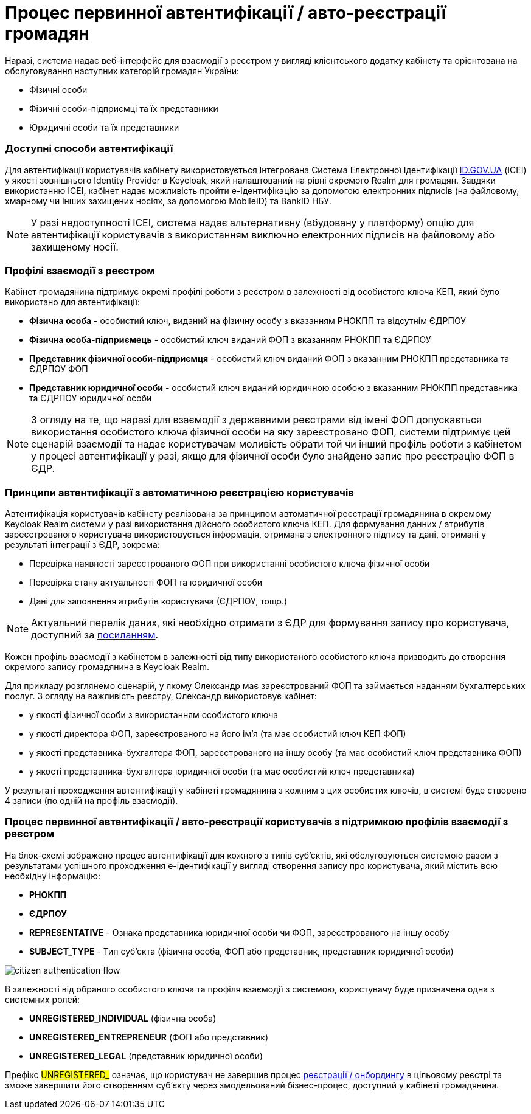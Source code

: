= Процес первинної автентифікації / авто-реєстрації громадян

Наразі, система надає веб-інтерфейс для взаємодії з реєстром у вигляді клієнтського додатку кабінету та орієнтована на обслуговування наступних категорій громадян України:

- Фізичні особи
- Фізичні особи-підприємці та їх представники
- Юридичні особи та їх представники

=== Доступні способи автентифікації

Для автентифікації користувачів кабінету використовується Інтегрована Система Електронної Ідентифікації https://id.gov.ua/[ID.GOV.UA] (ІСЕІ) у якості зовнішнього Identity Provider в Keycloak, який налаштований на рівні окремого Realm для громадян. Завдяки використанню ІСЕІ, кабінет надає можливість пройти e-ідентифікацію за допомогою електронних підписів (на файловому, хмарному чи інших захищених носіях, за допомогою MobileID) та BankID НБУ.

[NOTE]
У разі недоступності ІСЕІ, система надає альтернативну (вбудовану у платформу) опцію для автентифікації користувачів з використанням виключно електронних підписів на файловому або захищеному носії.

=== Профілі взаємодії з реєстром

Кабінет громадянина підтримує окремі профілі роботи з реєстром в залежності від особистого ключа КЕП, який було використано для автентифікації:

- *Фізична особа* - особистий ключ, виданий на фізичну особу з вказанням РНОКПП та відсутнім ЄДРПОУ
- *Фізична особа-підприємець* - особистий ключ виданий ФОП з вказанням РНОКПП та ЄДРПОУ
- *Представник фізичної особи-підприємця* - особистий ключ виданий ФОП з вказанним РНОКПП представника та ЄДРПОУ ФОП
- *Представник юридичної особи* - особистий ключ виданий юридичною особою з вказанним РНОКПП представника та ЄДРПОУ юридичної особи

[NOTE]
З огляду на те, що наразі для взаємодії з державними реєстрами від імені ФОП допускається використання особистого ключа фізичної особи на яку зареєстровано ФОП, системи підтримує цей сценарій взаємодії та надає користувачам моливість обрати той чи інший профіль роботи з кабінетом у процесі автентифікації у разі, якщо для фізичної особи було знайдено запис про реєстрацію ФОП в ЄДР.

=== Принципи автентифікації з автоматичною реєстрацією користувачів

Автентифікація користувачів кабінету реалізована за принципом автоматичної реєстрації громадянина в окремому Keycloak Realm системи у разі використання дійсного особистого ключа КЕП. Для формування данних / атрибутів зареєстрованого користувача використовується інформація, отримана з електронного підпису та дані, отримані у результаті інтеграції з ЄДР, зокрема:

- Перевірка наявності зареєстрованого ФОП при використанні особистого ключа фізичної особи
- Перевірка стану актуальності ФОП та юридичної особи
- Дані для заповнення атрибутів користувача (ЄДРПОУ, тощо.)

[NOTE]
Актуальний перелік даних, які необхідно отримати з ЄДР для формування запису про користувача, доступний за https://kb.epam.com/pages/viewpage.action?pageId=1389980089[посиланням].

Кожен профіль взаємодії з кабінетом в залежності від типу використаного особистого ключа призводить до створення окремого запису громадянина в Keycloak Realm.

Для прикладу розглянемо сценарій, у якому Олександр має зареєстрований ФОП та займається наданням бухгалтерських послуг. З огляду на важливість реєстру, Олександр використовує кабінет:

- у якості фізичної особи з використанням особистого ключа
- у якості директора ФОП, зареєстрованого на його ім'я (та має особистий ключ КЕП ФОП)
- у якості представника-бухгалтера ФОП, зареєстрованого на іншу особу (та має особистий ключ представника ФОП)
- у якості представника-бухгалтера юридичної особи (та має особистий ключ представника)

У результаті проходження автентифікації у кабінеті громадянина з кожним з цих особистих ключів, в системі буде створено 4 записи (по одній на профіль взаємодії).

=== Процес первинної автентифікації / авто-реєстрації користувачів з підтримкою профілів взаємодії з реєстром

На блок-схемі зображено процес автентифікації для кожного з типів суб'єктів, які обслуговуються системою разом з результатами успішного проходження e-ідентифікації у вигляді створення запису про користувача, який містить всю необхідну інформацію:

- *РНОКПП*
- *ЄДРПОУ*
- *REPRESENTATIVE* - Ознака представника юридичної особи чи ФОП, зареєстрованого на іншу особу
- *SUBJECT_TYPE* - Тип суб'єкта (фізична особа, ФОП або представник, представник юридичної особи)

image::architecture/platform/operational/user-management/citizen-authentication-flow.svg[]

В залежності від обраного особистого ключа та профіля взаємодії з системою, користувачу буде призначена одна з системних ролей:

- *UNREGISTERED_INDIVIDUAL* (фізична особа)
- *UNREGISTERED_ENTREPRENEUR* (ФОП або представник)
- *UNREGISTERED_LEGAL* (представник юридичної особи)

Префікс #UNREGISTERED_# означає, що користувач не завершив процес xref:architecture/platform/operational/user-management/citizen-onboarding.adoc[реєстрації / онбордингу] в цільовому реєстрі та зможе завершити його створенням суб'єкту через змодельований бізнес-процес, доступний у кабінеті громадянина.
